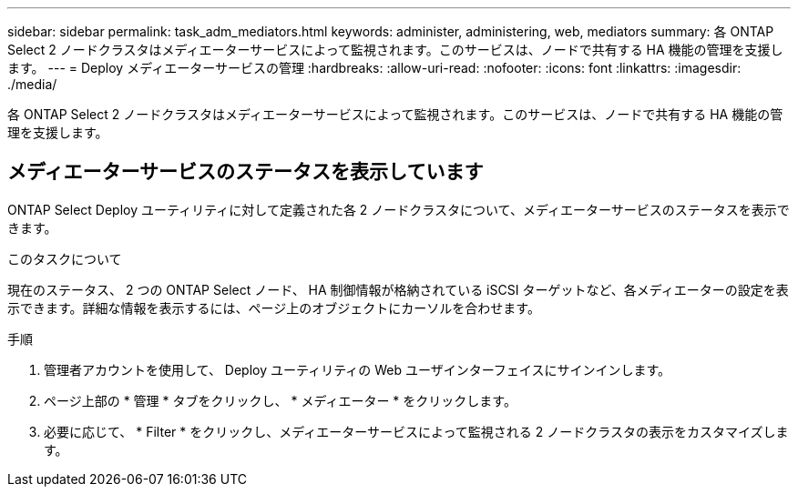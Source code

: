 ---
sidebar: sidebar 
permalink: task_adm_mediators.html 
keywords: administer, administering, web, mediators 
summary: 各 ONTAP Select 2 ノードクラスタはメディエーターサービスによって監視されます。このサービスは、ノードで共有する HA 機能の管理を支援します。 
---
= Deploy メディエーターサービスの管理
:hardbreaks:
:allow-uri-read: 
:nofooter: 
:icons: font
:linkattrs: 
:imagesdir: ./media/


[role="lead"]
各 ONTAP Select 2 ノードクラスタはメディエーターサービスによって監視されます。このサービスは、ノードで共有する HA 機能の管理を支援します。



== メディエーターサービスのステータスを表示しています

ONTAP Select Deploy ユーティリティに対して定義された各 2 ノードクラスタについて、メディエーターサービスのステータスを表示できます。

.このタスクについて
現在のステータス、 2 つの ONTAP Select ノード、 HA 制御情報が格納されている iSCSI ターゲットなど、各メディエーターの設定を表示できます。詳細な情報を表示するには、ページ上のオブジェクトにカーソルを合わせます。

.手順
. 管理者アカウントを使用して、 Deploy ユーティリティの Web ユーザインターフェイスにサインインします。
. ページ上部の * 管理 * タブをクリックし、 * メディエーター * をクリックします。
. 必要に応じて、 * Filter * をクリックし、メディエーターサービスによって監視される 2 ノードクラスタの表示をカスタマイズします。

